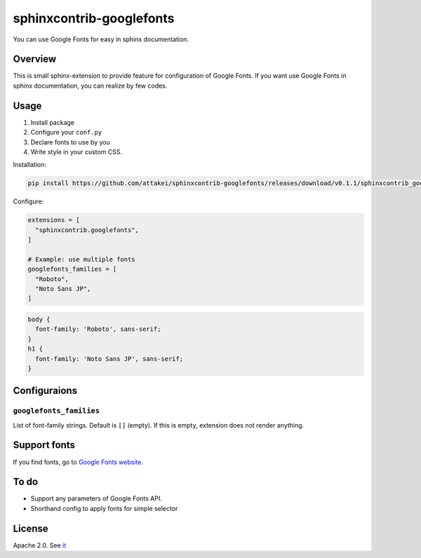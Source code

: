 =========================
sphinxcontrib-googlefonts
=========================

You can use Google Fonts for easy in sphinx documentation.

Overview
========

This is small sphinx-extension to provide feature for configuration of Google Fonts.
If you want use Google Fonts in sphinx documentation, you can realize by few codes.

Usage
=====

#. Install package
#. Configure your ``conf.py`` 
#. Declare fonts to use by you
#. Write style in your custom CSS.

Installation:

.. code-block:: bash

    pip install https://github.com/attakei/sphinxcontrib-googlefonts/releases/download/v0.1.1/sphinxcontrib_googlefonts-0.1.1-py3-none-any.whl

Configure:

.. code-block:: python

    extensions = [
      "sphinxcontrib.googlefonts",
    ]

    # Example: use multiple fonts
    googlefonts_families = [
      "Roboto",
      "Noto Sans JP",
    ]

.. code-block:: css

    body {
      font-family: 'Roboto', sans-serif;
    }
    h1 {
      font-family: 'Noto Sans JP', sans-serif;
    }


Configuraions
=============

``googlefonts_families``
------------------------

List of font-family strings. Default is ``[]`` (empty).
If this is empty, extension does not render anything.


Support fonts
=============

If you find fonts, go to `Google Fonts website <https://fonts.google.com>`_.

To do
=====

* Support any parameters of Google Fonts API.
* Shorthand config to apply fonts for simple selector

License
=======

Apache 2.0. See `it <./LICENSE>`_
